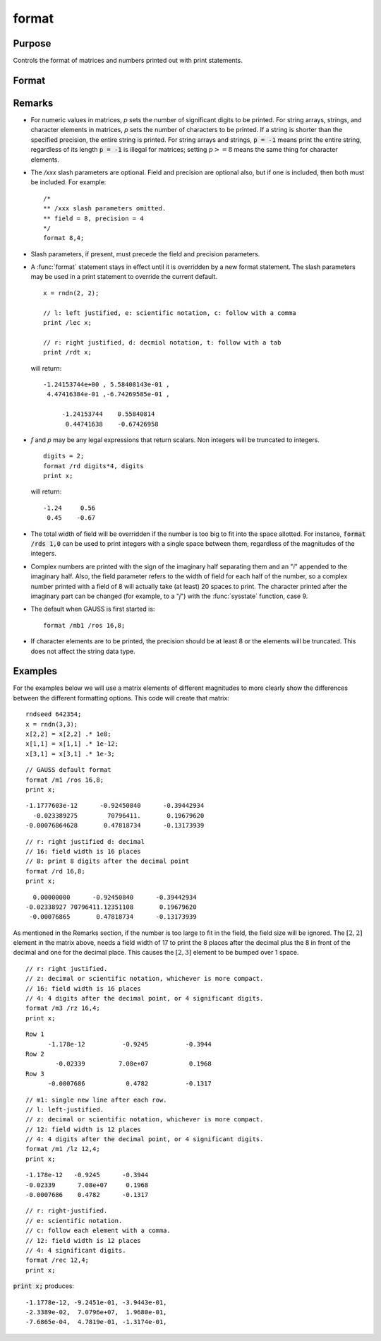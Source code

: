 
format
==============================================

Purpose
----------------

Controls the format of matrices and numbers printed out with print statements.

Format
----------------
.. function:: format [[/typ]] [[/fmted]] [[/mf]] [[/jnt]] [[f,p]]

    :param /typ: symbol type flag(s). Indicate which symbol types you are setting the output format for.

        .. csv-table::
            :widths: auto

            "/mat, /sa, /str", "Formatting parameters are maintained separately for matrices and arrays (*/mat*), string arrays (*/sa*), and strings (*/str*).You can specify more than one */typ* flag; the format will be set for all types indicated. If no */typ* flag is listed, format assumes */mat*."

    :type /typ: literal

    :param /fmted: enable formatting flag.

        .. csv-table::
            :widths: auto

            "/on, /off", "Enable/disable formatting. When formatting is disabled, the contents of a variable are dumped to the screen in a *raw* format. */off* is currently supported only for strings. *raw* format for strings means that the entire string is printed, starting at the current cursor position. When formatting is enabled for strings, they are handled the same as string arrays. This shouldn't be too surprising, since a string is actually a 1x1 string array."

    :type /fmted: literal

    :param /mf: matrix row format flag.

        .. csv-table::
            :widths: auto

            "*/m0*", "no delimiters before or after rows when printing out matrices."
            "*/m1 or /mb1*", "print 1 carriage return/line feed pair before each row of a matrix with more than 1 row."
            "*/m2 or /mb2*", "print 2 carriage return/line feed pairs before each row of a matrix with more than 1 row."
            "*/m3 or /mb3*", "print ``Row 1, Row 2, ...`` before each row of a matrix with more than one row."
            "*/ma1*", "print 1 carriage return/line feed pair after each row of a matrix with more than 1 row."
            "*/ma2*", "print 2 carriage return/line feed pairs after each row of a matrix with more than 1 row."
            "*/a1*", "print 1 carriage return/line feed pair after each row of a matrix."
            "*/a2*", "print 2 carriage return/line feed pairs after each row of a matrix."
            "*/b1*", "print 1 carriage return/line feed pair before each row of a matrix."
            "*/b2*", "print 2 carriage return/line feed pairs before each row of a matrix."
            "*/b3*", "print ``Row 1, Row 2, ...`` before each row of a matrix."

    :type /mf: literal

    :param /jnt: matrix element format flag - controls *justification, notation and trailing* character.

        **Right-Justified**

        .. csv-table::
            :widths: auto

            "*/rd*", "Signed decimal number in the form ####.####, where #### is one or more decimal digits. The number of digits before the decimal point depends on the magnitude of the number, and the number of digits after the decimal point depends on the precision. If the precision is 0, no decimal point will be printed."
            "*/re*", "Signed number in the form #.##E±###,where # is one decimal digit, ## is one or more decimal digits depending on the precision, and ### is three decimal digits. If precision is 0, the form will be[-]#E±### with no decimal point printed."
            "*/ro*", "This will give a format like /rd or /re depending on which is most compact for the number being printed. A format like /re will be used only if the exponent value is less than -4 or greater than the precision. If a /re format is used, a decimal point will always appear. The precision signifies the number of significant digits displayed."
            "*/rz*", "This will give a format like /rd or /re depending on which is most compact for the number being printed. A format like /re will be used only if the exponent value is less than -4 or greater than the precision. If a /re format is used, trailing zeros will be suppressed and a decimal point will appear only if one or more digits follow it. The precision signifies the number of significant digits displayed."

        **Left-Justified**

        .. csv-table::
            :widths: auto

            "*/ld*", "Signed decimal number in the form :math:`[-]####.####`, where *####* is one or more decimal digits. The number of digits before the decimal point depends on the magnitude of the number, and the number of digits after the decimal point depends on the precision. If the precision is 0, no decimal point will be printed. If the number is positive, a space character will replace the leading minus sign."
            "*/le*", "Signed number in the form :math:`[-]#.##E±###`, where # is one decimal digit, *##* is one or more decimal digits depending on the precision, and *###* is three decimal digits. If precision is 0, the form will be :math:`[-]#E±###` with no decimal point printed. If the number is positive, a space character will replace the leading minus sign."
            "*/lo*", "This will give a format like */ld* or */le* depending on which is most compact for the number being printed. A format like */le* will be used only if the exponent value is less than -4 or greater than the precision. If a */le* format is used, a decimal point will always appear. If the number is positive, a space character will replace the leading minus sign. The precision specifies the number of significant digits displayed."
            "*/lz*", "This will give a format like */ld* or */le* depending on which is most compact for the number being printed. A format like */le* will be used only if the exponent value is less than -4 or greater than the precision. If a */le* format is used, trailing zeros will be suppressed and a decimal point will appear only if one or more digits follow it. If the number is positive, a space character will replace the leading minus sign. The precision specifies the number of significant digits displayed."

        **Trailing Character**

        The following characters can be added to the */jnt* parameters above to control the trailing character if any:

        ::

            format /rdn 1,3;

        .. csv-table::
            :widths: auto

            "*s*", "The number will be followed immediately by a space character. This is the default."
            "*c*", "The number will be followed immediately by a comma."
            "*t*", "The number will be followed immediately by a tab character."
            "*n*", "No trailing character."

    :type /jnt: literal

    :param f: controls the field width.
    :type f: Scalar expression

    :param p: controls the precision.
    :type p: Scalar expression

Remarks
-------

-  For numeric values in matrices, *p* sets the number of significant
   digits to be printed. For string arrays, strings, and character
   elements in matrices, *p* sets the number of characters to be printed.
   If a string is shorter than the specified precision, the entire
   string is printed. For string arrays and strings, :code:`p = -1` means print
   the entire string, regardless of its length :code:`p = -1` is illegal for
   matrices; setting :math:`p >= 8` means the same thing for character elements.

-  The */xxx* slash parameters are optional. Field and precision are
   optional also, but if one is included, then both must be included.
   For example:

   ::

      /*
      ** /xxx slash parameters omitted.
      ** field = 8, precision = 4
      */
      format 8,4;

-  Slash parameters, if present, must precede the field and precision parameters.

-  A :func:`format` statement stays in effect until it is overridden by a new
   format statement. The slash parameters may be used in a print
   statement to override the current default.

   ::

      x = rndn(2, 2);

      // l: left justified, e: scientific notation, c: follow with a comma
      print /lec x;

      // r: right justified, d: decmial notation, t: follow with a tab
      print /rdt x;

   will return:

   ::

      -1.24153744e+00 , 5.58408143e-01 ,
       4.47416384e-01 ,-6.74269585e-01 ,

           -1.24153744    0.55840814
            0.44741638    -0.67426958

-  *f* and *p* may be any legal expressions that return scalars. Non integers
   will be truncated to integers.

   ::

      digits = 2;
      format /rd digits*4, digits
      print x;

   will return:

   ::

         -1.24     0.56
          0.45    -0.67

-  The total width of field will be overridden if the number is too big
   to fit into the space allotted. For instance, :code:`format /rds 1,0` can be
   used to print integers with a single space between them, regardless
   of the magnitudes of the integers.
-  Complex numbers are printed with the sign of the imaginary half
   separating them and an "*i*" appended to the imaginary half. Also, the
   field parameter refers to the width of field for each half of the
   number, so a complex number printed with a field of 8 will actually
   take (at least) 20 spaces to print. The character printed after the
   imaginary part can be changed (for example, to a "*j*") with the
   :func:`sysstate` function, case 9.
-  The default when GAUSS is first started is:

   ::

      format /mb1 /ros 16,8;

-  If character elements are to be printed, the precision should be at
   least 8 or the elements will be truncated. This does not affect the
   string data type.


Examples
----------------
For the examples below we will use a matrix elements of different magnitudes to more clearly show the differences between the different formatting options. This code will create that matrix:

::

    rndseed 642354;
    x = rndn(3,3);
    x[2,2] = x[2,2] .* 1e8;
    x[1,1] = x[1,1] .* 1e-12;
    x[3,1] = x[3,1] .* 1e-3;

::

    // GAUSS default format
    format /m1 /ros 16,8;
    print x;

::

      -1.1777603e-12      -0.92450840      -0.39442934
        -0.023389275        70796411.       0.19679620
      -0.00076864628       0.47818734      -0.13173939

::

    // r: right justified d: decimal
    // 16: field width is 16 places
    // 8: print 8 digits after the decimal point
    format /rd 16,8;
    print x;

::

          0.00000000      -0.92450840      -0.39442934
        -0.02338927 70796411.12351108       0.19679620
         -0.00076865       0.47818734      -0.13173939

As mentioned in the Remarks section, if the number is too large to fit in the field, the field size will be ignored. The :math:`[2,2]` element in the matrix above, needs a field width of 17 to print the 8 places after the decimal plus the 8 in front of the decimal and one for the decimal place. This causes the :math:`[2,3]` element to be bumped over 1 space.

::

    // r: right justified.
    // z: decimal or scientific notation, whichever is more compact.
    // 16: field width is 16 places
    // 4: 4 digits after the decimal point, or 4 significant digits.
    format /m3 /rz 16,4;
    print x;

::

    Row 1
          -1.178e-12          -0.9245          -0.3944
    Row 2
            -0.02339         7.08e+07           0.1968
    Row 3
          -0.0007686           0.4782          -0.1317

::

    // m1: single new line after each row.
    // l: left-justified.
    // z: decimal or scientific notation, whichever is more compact.
    // 12: field width is 12 places
    // 4: 4 digits after the decimal point, or 4 significant digits.
    format /m1 /lz 12,4;
    print x;

::

    -1.178e-12   -0.9245      -0.3944
    -0.02339      7.08e+07     0.1968
    -0.0007686    0.4782      -0.1317

::

    // r: right-justified.
    // e: scientific notation.
    // c: follow each element with a comma.
    // 12: field width is 12 places
    // 4: 4 significant digits.
    format /rec 12,4;
    print x;

:code:`print x;` produces:

::

     -1.1778e-12, -9.2451e-01, -3.9443e-01,
     -2.3389e-02,  7.0796e+07,  1.9680e-01,
     -7.6865e-04,  4.7819e-01, -1.3174e-01,

.. seealso:: Functions :func:`formatcv`, :func:`formatnv`, :func:`print`, `output`
